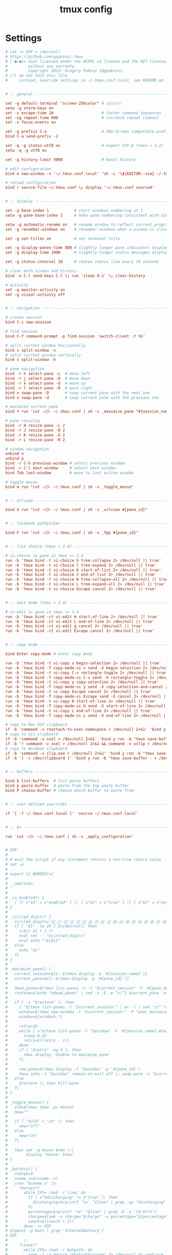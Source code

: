 #+TITLE: tmux config
#+PROPERTY: header-args  :results silent :tangle ../../dots/tmux/.tmux.conf :mkdirp yes
* Settings
#+BEGIN_SRC conf
# cat << EOF > /dev/null
# https://github.com/gpakosz/.tmux
# (‑●‑●)> dual licensed under the WTFPL v2 license and the MIT license,
#         without any warranty.
#         Copyright 2012— Gregory Pakosz (@gpakosz).
# /!\ do not edit this file
#     instead, override settings in ~/.tmux.conf.local, see README.md


# -- general -------------------------------------------------------------------

set -g default-terminal "screen-256color" # colors!
setw -g xterm-keys on
set -s escape-time 10                     # faster command sequences
set -sg repeat-time 600                   # increase repeat timeout
set -s focus-events on

set -g prefix2 C-a                        # GNU-Screen compatible prefix
bind C-a send-prefix -2

set -q -g status-utf8 on                  # expect UTF-8 (tmux < 2.2)
setw -q -g utf8 on

set -g history-limit 5000                 # boost history

# edit configuration
bind e new-window -n '~/.tmux.conf.local' "sh -c '\${EDITOR:-vim} ~/.tmux.conf.local && tmux source ~/.tmux.conf && tmux display \"~/.tmux.conf sourced\"'"

# reload configuration
bind r source-file ~/.tmux.conf \; display '~/.tmux.conf sourced'


# -- display -------------------------------------------------------------------

set -g base-index 1           # start windows numbering at 1
setw -g pane-base-index 1     # make pane numbering consistent with windows

setw -g automatic-rename on   # rename window to reflect current program
set -g renumber-windows on    # renumber windows when a window is closed

set -g set-titles on          # set terminal title

set -g display-panes-time 800 # slightly longer pane indicators display time
set -g display-time 1000      # slightly longer status messages display time

set -g status-interval 10     # redraw status line every 10 seconds

# clear both screen and history
bind -n C-l send-keys C-l \; run 'sleep 0.1' \; clear-history

# activity
set -g monitor-activity on
set -g visual-activity off


# -- navigation ----------------------------------------------------------------

# create session
bind C-c new-session

# find session
bind C-f command-prompt -p find-session 'switch-client -t %%'

# split current window horizontally
bind s split-window -v
# split current window vertically
bind v split-window -h

# pane navigation
bind -r h select-pane -L  # move left
bind -r j select-pane -D  # move down
bind -r k select-pane -U  # move up
bind -r l select-pane -R  # move right
bind > swap-pane -D       # swap current pane with the next one
bind < swap-pane -U       # swap current pane with the previous one

# maximize current pane
bind + run 'cut -c3- ~/.tmux.conf | sh -s _maximize_pane "#{session_name}" #D'

# pane resizing
bind -r H resize-pane -L 2
bind -r J resize-pane -D 2
bind -r K resize-pane -U 2
bind -r L resize-pane -R 2

# window navigation
unbind n
unbind p
bind -r C-h previous-window # select previous window
bind -r C-l next-window     # select next window
bind Tab last-window        # move to last active window

# toggle mouse
bind m run "cut -c3- ~/.tmux.conf | sh -s _toggle_mouse"


# -- urlview -------------------------------------------------------------------

bind U run "cut -c3- ~/.tmux.conf | sh -s _urlview #{pane_id}"


# -- facebook pathpicker -------------------------------------------------------

bind F run "cut -c3- ~/.tmux.conf | sh -s _fpp #{pane_id}"


# -- list choice (tmux < 2.4) --------------------------------------------------

# vi-choice is gone in tmux >= 2.4
run -b 'tmux bind -t vi-choice h tree-collapse 2> /dev/null || true'
run -b 'tmux bind -t vi-choice l tree-expand 2> /dev/null || true'
run -b 'tmux bind -t vi-choice K start-of-list 2> /dev/null || true'
run -b 'tmux bind -t vi-choice J end-of-list 2> /dev/null || true'
run -b 'tmux bind -t vi-choice H tree-collapse-all 2> /dev/null || true'
run -b 'tmux bind -t vi-choice L tree-expand-all 2> /dev/null || true'
run -b 'tmux bind -t vi-choice Escape cancel 2> /dev/null || true'


# -- edit mode (tmux < 2.4) ----------------------------------------------------

# vi-edit is gone in tmux >= 2.4
run -b 'tmux bind -ct vi-edit H start-of-line 2> /dev/null || true'
run -b 'tmux bind -ct vi-edit L end-of-line 2> /dev/null || true'
run -b 'tmux bind -ct vi-edit q cancel 2> /dev/null || true'
run -b 'tmux bind -ct vi-edit Escape cancel 2> /dev/null || true'


# -- copy mode -----------------------------------------------------------------

bind Enter copy-mode # enter copy mode

run -b 'tmux bind -t vi-copy v begin-selection 2> /dev/null || true'
run -b 'tmux bind -T copy-mode-vi v send -X begin-selection 2> /dev/null || true'
run -b 'tmux bind -t vi-copy C-v rectangle-toggle 2> /dev/null || true'
run -b 'tmux bind -T copy-mode-vi C-v send -X rectangle-toggle 2> /dev/null || true'
run -b 'tmux bind -t vi-copy y copy-selection 2> /dev/null || true'
run -b 'tmux bind -T copy-mode-vi y send -X copy-selection-and-cancel 2> /dev/null || true'
run -b 'tmux bind -t vi-copy Escape cancel 2> /dev/null || true'
run -b 'tmux bind -T copy-mode-vi Escape send -X cancel 2> /dev/null || true'
run -b 'tmux bind -t vi-copy H start-of-line 2> /dev/null || true'
run -b 'tmux bind -T copy-mode-vi H send -X start-of-line 2> /dev/null || true'
run -b 'tmux bind -t vi-copy L end-of-line 2> /dev/null || true'
run -b 'tmux bind -T copy-mode-vi L send -X end-of-line 2> /dev/null || true'

# copy to Mac OSX clipboard
if -b 'command -v reattach-to-user-namespace > /dev/null 2>&1' 'bind y run -b "tmux save-buffer - | reattach-to-user-namespace pbcopy"'
# copy to X11 clipboard
if -b 'command -v xsel > /dev/null 2>&1' 'bind y run -b "tmux save-buffer - | xsel -i -b"'
if -b '! command -v xsel > /dev/null 2>&1 && command -v xclip > /dev/null 2>&1' 'bind y run -b "tmux save-buffer - | xclip -i -selection clipboard >/dev/null 2>&1"'
# copy to Windows clipboard
if -b 'command -v clip.exe > /dev/null 2>&1' 'bind y run -b "tmux save-buffer - | clip.exe"'
if -b '[ -c /dev/clipboard ]' 'bind y run -b "tmux save-buffer - > /dev/clipboard"'


# -- buffers -------------------------------------------------------------------

bind b list-buffers  # list paste buffers
bind p paste-buffer  # paste from the top paste buffer
bind P choose-buffer # choose which buffer to paste from


# -- user defined overrides ----------------------------------------------------

if '[ -f ~/.tmux.conf.local ]' 'source ~/.tmux.conf.local'


# -- 8< ------------------------------------------------------------------------

run 'cut -c3- ~/.tmux.conf | sh -s _apply_configuration'


# EOF
#
# # exit the script if any statement returns a non-true return value
# set -e
#
# export LC_NUMERIC=C
#
# __newline='
# '
#
# _is_enabled() {
#   ( ([ x"$1" = x"enabled" ] || [ x"$1" = x"true" ] || [ x"$1" = x"yes" ] || [ x"$1" = x"1" ]) && return 0 ) || return 1
# }
#
# _circled_digit() {
#   circled_digits='⓪ ① ② ③ ④ ⑤ ⑥ ⑦ ⑧ ⑨ ⑩ ⑪ ⑫ ⑬ ⑭ ⑮ ⑯ ⑰ ⑱ ⑲ ⑳'
#   if [ "$1" -le 20 ] 2>/dev/null; then
#     i=$(( $1 + 1 ))
#     eval set -- "$circled_digits"
#     eval echo "\${$i}"
#   else
#     echo "$1"
#   fi
# }
#
# _maximize_pane() {
#   current_session=${1:-$(tmux display -p '#{session_name}')}
#   current_pane=${2:-$(tmux display -p '#{pane_id}')}
#
#   dead_panes=$(tmux list-panes -s -t "$current_session" -F '#{pane_dead} #{pane_id} #{pane_start_command}' | grep -o '^1 %.\+maximized.\+$' || true)
#   restore=$(echo "$dead_panes" | sed -n -E -e "s/^1 $current_pane .+maximized.+'(%[0-9]+)'$/tmux swap-pane -s \1 -t $current_pane \; kill-pane -t $current_pane/p" -e "s/^1 (%[0-9]+) .+maximized.+'$current_pane'$/tmux swap-pane -s \1 -t $current_pane \; kill-pane -t \1/p" )
#
#   if [ -z "$restore" ]; then
#     [ "$(tmux list-panes -t "$current_session:" | wc -l | sed 's/^ *//g')" -eq 1 ] && tmux display "Can't maximize with only one pane" && return
#     window=$(tmux new-window -t "$current_session:" -P "exec maximized... 2> /dev/null & tmux setw -t \"$current_session:\" remain-on-exit on; printf \"Pane has been maximized, press <prefix>+ to restore. %s\" '$current_pane'")
#     window=${window%.*}
#
#     retry=10
#     while [ x"$(tmux list-panes -t "$window" -F '#{session_name}:#{window_index} #{pane_dead}' 2>/dev/null)" != x"$window 1" ] && [ "$retry" -ne 0 ]; do
#       sleep 0.05
#       retry=$((retry - 1))
#     done
#     if [ "$retry" -eq 0 ]; then
#       tmux display 'Unable to maximize pane'
#     fi
#
#     new_pane=$(tmux display -t "$window" -p '#{pane_id}')
#     tmux setw -t "$window" remain-on-exit off \; swap-pane -s "$current_pane" -t "$new_pane"
#   else
#     $restore || tmux kill-pane
#   fi
# }
#
# _toggle_mouse() {
#   old=$(tmux show -gv mouse)
#   new=""
#
#   if [ "$old" = "on" ]; then
#     new="off"
#   else
#     new="on"
#   fi
#
#   tmux set -g mouse $new \;\
#        display "mouse: $new"
# }
#
# _battery() {
#   charge=0
#   uname_s=$(uname -s)
#   case "$uname_s" in
#     *Darwin*)
#       while IFS= read -r line; do
#         if [ x"$discharging" != x"true" ]; then
#           discharging=$(printf '%s' "$line" | grep -qi "discharging" && echo "true" || echo "false")
#         fi
#         percentage=$(printf '%s' "$line" | grep -E -o '[0-9]+%')
#         charge=$(awk -v charge="$charge" -v percentage="${percentage%%%}" 'BEGIN { print charge + percentage / 100 }')
#         count=$((count + 1))
#       done  << EOF
# $(pmset -g batt | grep 'InternalBattery')
# EOF
#       ;;
#     *Linux*)
#       while IFS= read -r batpath; do
#         grep -i -q device "$batpath/scope" 2> /dev/null && continue
#
#         if [ x"$discharging" != x"true" ]; then
#           discharging=$(grep -qi "discharging" "$batpath/status" && echo "true" || echo "false")
#         fi
#         bat_capacity="$batpath/capacity"
#         if [ -r "$bat_capacity" ]; then
#           charge=$(awk -v charge="$charge" -v capacity="$(cat "$bat_capacity")" 'BEGIN { print charge + capacity / 100 }')
#         else
#           bat_energy_full="$batpath/energy_full"
#           bat_energy_now="$batpath/energy_now"
#           if [ -r "$bat_energy_full" ] && [ -r "$bat_energy_now" ]; then
#             charge=$(awk -v charge="$charge" -v energy_now="$(cat "$bat_energy_now")" -v energy_full="$(cat "$bat_energy_full")" 'BEGIN { print charge + energy_now / energy_full }')
#           fi
#         fi
#         count=$((count + 1))
#       done  << EOF
# $(find /sys/class/power_supply -maxdepth 1 -iname '*bat*')
# EOF
#       ;;
#     *CYGWIN*|*MSYS*|*MINGW*)
#       while IFS= read -r line; do
#         [ -z "$line" ] && continue
#         if [ x"$discharging" != x"true" ]; then
#           discharging=$(printf '%s' "$line" | awk '{ s = ($1 == 1) ? "true" : "false"; print s }')
#         fi
#         charge=$(printf '%s' "$line" | awk -v charge="$charge" '{ print charge + $2 / 100 }')
#         count=$((count + 1))
#       done  << EOF
# $(wmic path Win32_Battery get BatteryStatus, EstimatedChargeRemaining | tr -d '\r' | tail -n +2)
# EOF
#       ;;
#     *OpenBSD*)
#       for batid in 0 1 2; do
#         sysctl -n "hw.sensors.acpibat$batid.raw0" 2>&1 | grep -q 'not found' && continue
#         if [ x"$discharging" != x"true" ]; then
#           discharging=$(sysctl -n "hw.sensors.acpibat$batid.raw0" | grep -q 1 && echo "true" || echo "false")
#         fi
#         if sysctl -n "hw.sensors.acpibat$batid" | grep -q amphour; then
#           charge=$(awk -v charge="$charge" -v remaining="$(sysctl -n hw.sensors.acpibat$batid.amphour3 | cut -d' ' -f1)" -v full="$(sysctl -n hw.sensors.acpibat$batid.amphour0 | cut -d' ' -f1)" 'BEGIN { print charge + remaining / full }')
#         else
#           charge=$(awk -v charge="$charge" -v remaining="$(sysctl -n hw.sensors.acpibat$batid.watthour3 | cut -d' ' -f1)" -v full="$(sysctl -n hw.sensors.acpibat$batid.watthour0 | cut -d' ' -f1)" 'BEGIN { print charge + remaining / full }')
#         fi
#         count=$((count + 1))
#       done
#       ;;
#   esac
#   charge=$(awk -v charge="$charge" -v count="$count" 'BEGIN { print charge / count }')
#   if [ "$charge" -eq 0 ]; then
#     tmux  set -ug '@battery_status'  \;\
#           set -ug '@battery_bar'     \;\
#           set -ug '@battery_hbar'    \;\
#           set -ug '@battery_vbar'    \;\
#           set -ug '@battery_percentage'
#     return
#   fi
#
#   variables=$(tmux  show -gqv '@battery_bar_symbol_full' \;\
#                     show -gqv '@battery_bar_symbol_empty' \;\
#                     show -gqv '@battery_bar_length' \;\
#                     show -gqv '@battery_bar_palette' \;\
#                     show -gqv '@battery_hbar_palette' \;\
#                     show -gqv '@battery_vbar_palette' \;\
#                     show -gqv '@battery_status_charging' \;\
#                     show -gqv '@battery_status_discharging')
#   # shellcheck disable=SC2086
#   { set -f; IFS="$__newline"; set -- $variables; unset IFS; set +f; }
#
#   battery_bar_symbol_full=$1
#   battery_bar_symbol_empty=$2
#   battery_bar_length=$3
#   battery_bar_palette=$4
#   battery_hbar_palette=$5
#   battery_vbar_palette=$6
#   battery_status_charging=$7
#   battery_status_discharging=$8
#
#   if [ x"$battery_bar_length" = x"auto" ]; then
#     columns=$(tmux -q display -p '#{client_width}' 2> /dev/null || echo 80)
#     if [ "$columns" -ge 80 ]; then
#       battery_bar_length=10
#     else
#       battery_bar_length=5
#     fi
#   fi
#
#   if [ x"$discharging" = x"true" ]; then
#     battery_status="$battery_status_discharging"
#   else
#     battery_status="$battery_status_charging"
#   fi
#
#   if echo "$battery_bar_palette" | grep -q -E '^heat|gradient(,[#a-z0-9]{7,9})?$'; then
#     # shellcheck disable=SC2086
#     { set -f; IFS=,; set -- $battery_bar_palette; unset IFS; set +f; }
#     palette_style=$1
#     battery_bg=${2:-none}
#     [ x"$palette_style" = x"gradient" ] && \
#       palette="196 202 208 214 220 226 190 154 118 82 46"
#     [ x"$palette_style" = x"heat" ] && \
#       palette="243 245 247 144 143 142 184 214 208 202 196"
#
#     palette=$(echo "$palette" | awk -v n="$battery_bar_length" '{ for (i = 0; i < n; ++i) printf $(1 + (i * NF / n))" " }')
#     eval set -- "$palette"
#
#     full=$(awk "BEGIN { printf \"%.0f\", ($charge) * $battery_bar_length }")
#     battery_bar="#[bg=$battery_bg]"
#     # shellcheck disable=SC2046
#     [ "$full" -gt 0 ] && \
#       battery_bar="$battery_bar$(printf "#[fg=colour%s]$battery_bar_symbol_full" $(echo "$palette" | cut -d' ' -f1-"$full"))"
#     # shellcheck disable=SC2046
#     empty=$((battery_bar_length - full))
#     # shellcheck disable=SC2046
#     [ "$empty" -gt 0 ] && \
#       battery_bar="$battery_bar$(printf "#[fg=colour%s]$battery_bar_symbol_empty" $(echo "$palette" | cut -d' ' -f$((full + 1))-$((full + empty))))"
#       eval battery_bar="$battery_bar#[fg=colour\${$((full == 0 ? 1 : full))}]"
#   elif echo "$battery_bar_palette" | grep -q -E '^(([#a-z0-9]{7,9}|none),?){3}$'; then
#     # shellcheck disable=SC2086
#     { set -f; IFS=,; set -- $battery_bar_palette; unset IFS; set +f; }
#     battery_full_fg=$1
#     battery_empty_fg=$2
#     battery_bg=$3
#
#     full=$(awk "BEGIN { printf \"%.0f\", ($charge) * $battery_bar_length }")
#     [ x"$battery_bg" != x"none" ] && \
#       battery_bar="#[bg=$battery_bg]"
#     #shellcheck disable=SC2046
#     [ "$full" -gt 0 ] && \
#       battery_bar="$battery_bar#[fg=$battery_full_fg]$(printf "%0.s$battery_bar_symbol_full" $(seq 1 "$full"))"
#     empty=$((battery_bar_length - full))
#     #shellcheck disable=SC2046
#     [ "$empty" -gt 0 ] && \
#       battery_bar="$battery_bar#[fg=$battery_empty_fg]$(printf "%0.s$battery_bar_symbol_empty" $(seq 1 "$empty"))" && \
#       battery_bar="$battery_bar#[fg=$battery_empty_fg]"
#   fi
#
#   if echo "$battery_hbar_palette" | grep -q -E '^heat|gradient(,[#a-z0-9]{7,9})?$'; then
#     # shellcheck disable=SC2086
#     { set -f; IFS=,; set -- $battery_hbar_palette; unset IFS; set +f; }
#     palette_style=$1
#     [ x"$palette_style" = x"gradient" ] && \
#       palette="196 202 208 214 220 226 190 154 118 82 46"
#     [ x"$palette_style" = x"heat" ] && \
#       palette="233 234 235 237 239 241 243 245 247 144 143 142 184 214 208 202 196"
#
#     palette=$(echo "$palette" | awk -v n="$battery_bar_length" '{ for (i = 0; i < n; ++i) printf $(1 + (i * NF / n))" " }')
#     eval set -- "$palette"
#
#     full=$(awk "BEGIN { printf \"%.0f\", ($charge) * $battery_bar_length }")
#     eval battery_hbar_fg="colour\${$((full == 0 ? 1 : full))}"
#   elif echo "$battery_hbar_palette" | grep -q -E '^([#a-z0-9]{7,9},?){3}$'; then
#     # shellcheck disable=SC2086
#     { set -f; IFS=,; set -- $battery_hbar_palette; unset IFS; set +f; }
#
#     # shellcheck disable=SC2046
#     eval $(awk "BEGIN { printf \"battery_hbar_fg=$%d\", (($charge) - 0.001) * $# + 1 }")
#   fi
#
#   eval set -- "▏ ▎ ▍ ▌ ▋ ▊ ▉ █"
#   # shellcheck disable=SC2046
#   eval $(awk "BEGIN { printf \"battery_hbar_symbol=$%d\", ($charge) * ($# - 1) + 1 }")
#   battery_hbar="#[fg=${battery_hbar_fg?}]${battery_hbar_symbol?}"
#
#   if echo "$battery_vbar_palette" | grep -q -E '^heat|gradient(,[#a-z0-9]{7,9})?$'; then
#     # shellcheck disable=SC2086
#     { set -f; IFS=,; set -- $battery_vbar_palette; unset IFS; set +f; }
#     palette_style=$1
#     [ x"$palette_style" = x"gradient" ] && \
#       palette="196 202 208 214 220 226 190 154 118 82 46"
#     [ x"$palette_style" = x"heat" ] && \
#       palette="233 234 235 237 239 241 243 245 247 144 143 142 184 214 208 202 196"
#
#     palette=$(echo "$palette" | awk -v n="$battery_bar_length" '{ for (i = 0; i < n; ++i) printf $(1 + (i * NF / n))" " }')
#     eval set -- "$palette"
#
#     full=$(awk "BEGIN { printf \"%.0f\", ($charge) * $battery_bar_length }")
#     eval battery_vbar_fg="colour\${$((full == 0 ? 1 : full))}"
#   elif echo "$battery_vbar_palette" | grep -q -E '^([#a-z0-9]{7,9},?){3}$'; then
#     # shellcheck disable=SC2086
#     { set -f; IFS=,; set -- $battery_vbar_palette; unset IFS; set +f; }
#
#     # shellcheck disable=SC2046
#     eval $(awk "BEGIN { printf \"battery_vbar_fg=$%d\", (($charge) - 0.001) * $# + 1 }")
#   fi
#
#   eval set -- "▁ ▂ ▃ ▄ ▅ ▆ ▇ █"
#   # shellcheck disable=SC2046
#   eval $(awk "BEGIN { printf \"battery_vbar_symbol=$%d\", ($charge) * ($# - 1) + 1 }")
#   battery_vbar="#[fg=${battery_vbar_fg?}]${battery_vbar_symbol?}"
#
#   battery_percentage="$(awk "BEGIN { printf \"%.0f%%\", ($charge) * 100 }")"
#
#   tmux  set -g '@battery_status' "$battery_status" \;\
#         set -g '@battery_bar' "$battery_bar" \;\
#         set -g '@battery_hbar' "$battery_hbar" \;\
#         set -g '@battery_vbar' "$battery_vbar" \;\
#         set -g '@battery_percentage' "$battery_percentage"
# }
#
# _username() {
#   tty=${1:-$(tmux display -p '#{pane_tty}')}
#   ssh_only=$2
#   # shellcheck disable=SC2039
#   if [ x"$OSTYPE" = x"cygwin" ]; then
#     pid=$(ps -a | awk -v tty="${tty##/dev/}" '$5 == tty && /ssh/ && !/vagrant ssh/ && !/autossh/ && !/-W/ { print $1 }')
#     [ -n "$pid" ] && ssh_parameters=$(tr '\0' ' ' < "/proc/$pid/cmdline" | sed 's/^ssh //')
#   else
#     ssh_parameters=$(ps -t "$tty" -o command= | awk '/ssh/ && !/vagrant ssh/ && !/autossh/ && !/-W/ { $1=""; print $0; exit }')
#   fi
#   if [ -n "$ssh_parameters" ]; then
#     # shellcheck disable=SC2086
#     username=$(ssh -G $ssh_parameters 2>/dev/null | awk 'NR > 2 { exit } ; /^user / { print $2 }')
#     # shellcheck disable=SC2086
#     [ -z "$username" ] && username=$(ssh -T -o ControlPath=none -o ProxyCommand="sh -c 'echo %%username%% %r >&2'" $ssh_parameters 2>&1 | awk '/^%username% / { print $2; exit }')
#   else
#     if ! _is_enabled "$ssh_only"; then
#       # shellcheck disable=SC2039
#       if [ x"$OSTYPE" = x"cygwin" ]; then
#         username=$(whoami)
#       else
#         username=$(ps -t "$tty" -o user= -o pid= -o ppid= -o command= | awk '
#           !/ssh/ { user[$2] = $1; ppid[$3] = 1 }
#           END {
#             for (i in user)
#               if (!(i in ppid))
#               {
#                 print user[i]
#                 exit
#               }
#           }
#         ')
#       fi
#     fi
#   fi
#
#   echo "$username"
# }
#
# _hostname() {
#   tty=${1:-$(tmux display -p '#{pane_tty}')}
#   ssh_only=$2
#   # shellcheck disable=SC2039
#   if [ x"$OSTYPE" = x"cygwin" ]; then
#     pid=$(ps -a | awk -v tty="${tty##/dev/}" '$5 == tty && /ssh/ && !/vagrant ssh/ && !/autossh/ && !/-W/ { print $1 }')
#     [ -n "$pid" ] && ssh_parameters=$(tr '\0' ' ' < "/proc/$pid/cmdline" | sed 's/^ssh //')
#   else
#     ssh_parameters=$(ps -t "$tty" -o command= | awk '/ssh/ && !/vagrant ssh/ && !/autossh/ && !/-W/ { $1=""; print $0; exit }')
#   fi
#   if [ -n "$ssh_parameters" ]; then
#     # shellcheck disable=SC2086
#     hostname=$(ssh -G $ssh_parameters 2>/dev/null | awk 'NR > 2 { exit } ; /^hostname / { print $2 }')
#     # shellcheck disable=SC2086
#     [ -z "$hostname" ] && hostname=$(ssh -T -o ControlPath=none -o ProxyCommand="sh -c 'echo %%hostname%% %h >&2'" $ssh_parameters 2>&1 | awk '/^%hostname% / { print $2; exit }')
#     #shellcheck disable=SC1004
#     hostname=$(echo "$hostname" | awk '\
#     { \
#       if ($1~/^[0-9.:]+$/) \
#         print $1; \
#       else \
#         split($1, a, ".") ; print a[1] \
#     }')
#   else
#     if ! _is_enabled "$ssh_only"; then
#       hostname=$(command hostname -s)
#     fi
#   fi
#
#   echo "$hostname"
# }
#
# _root() {
#   tty=${1:-$(tmux display -p '#{pane_tty}')}
#   username=$(_username "$tty" false)
#
#   if [ x"$username" = x"root" ]; then
#     tmux show -gqv '@root'
#   else
#     echo ""
#   fi
# }
#
# _uptime() {
#   case $(uname -s) in
#     *Darwin*)
#       boot=$(sysctl -q -n kern.boottime | awk -F'[ ,:]+' '{ print $4 }')
#       now=$(date +%s)
#       ;;
#     *Linux*|*CYGWIN*|*MSYS*|*MINGW*)
#       now=$(cut -d' ' -f1 < /proc/uptime)
#       ;;
#     *OpenBSD*)
#       boot=$(sysctl -n kern.boottime)
#       now=$(date +%s)
#   esac
#   # shellcheck disable=SC1004
#   awk -v boot="$boot" -v now="$now" '
#     BEGIN {
#       uptime = now - boot
#       d = int(uptime / 86400)
#       h = int(uptime / 3600) % 24
#       m = int(uptime / 60) % 60
#       s = int(uptime) % 60
#
#       system("tmux  set -g @uptime_d " d + 0 " \\; " \
#                    "set -g @uptime_h " h + 0 " \\; " \
#                    "set -g @uptime_m " m + 0 " \\; " \
#                    "set -g @uptime_s " s + 0)
#     }'
# }
#
# _loadavg() {
#   case $(uname -s) in
#     *Darwin*)
#       tmux set -g @loadavg "$(sysctl -q -n vm.loadavg | cut -d' ' -f2)"
#       ;;
#     *Linux*)
#       tmux set -g @loadavg "$(cut -d' ' -f1 < /proc/loadavg)"
#       ;;
#     *OpenBSD*)
#       tmux set -g @loadavg "$(sysctl -q -n vm.loadavg | cut -d' ' -f1)"
#       ;;
#   esac
# }
#
# _split_window() {
#   tty=${1:-$(tmux display -p '#{pane_tty}')}
#   shift
#   # shellcheck disable=SC2039
#   if [ x"$OSTYPE" = x"cygwin" ]; then
#     pid=$(ps -a | sort -d | awk -v tty="${tty##/dev/}" '$5 == tty && /ssh/ && !/-W/ { print $1; exit 0 }')
#     [ -n "$pid" ] && ssh=$(tr '\0' ' ' < "/proc/$pid/cmdline")
#   else
#     ssh=$(ps -t "$tty" -o command= | sort -d | awk '/ssh/ && !/-W/ { print $0; exit 0 }')
#   fi
#   if [ -n "$ssh" ]; then
#     # shellcheck disable=SC2046
#     tmux split-window "$@" $(echo "$ssh" | sed -e "s/;/\\\\;/g")
#   else
#     tmux split-window "$@"
#   fi
# }
#
# _apply_overrides() {
#   tmux_conf_theme_24b_colour=${tmux_conf_theme_24b_colour:-false}
#   if _is_enabled "$tmux_conf_theme_24b_colour"; then
#   case "$TERM" in
#     screen-*|tmux-*)
#       ;;
#     *)
#       tmux set-option -ga terminal-overrides ",*256col*:Tc"
#       ;;
#   esac
#   fi
# }
#
# _apply_bindings() {
#   line=$(tmux list-keys | grep new-window | head -1)
#   prefix=${line%new-window*}
#   column=${#prefix}
#
#   tmux_conf_new_window_retain_current_path=${tmux_conf_new_window_retain_current_path:-false}
#   while IFS= read -r line; do
#     [ -z "$line" ] && continue
#     left=$(printf '%s' "$line" | cut -c-"$column" | sed -E -e 's/[^ \ta-zA-Z0-9,._+@%/-]/\\&/g')
#     if _is_enabled "$tmux_conf_new_window_retain_current_path"; then
#       right=$(printf '%s' "$line" | cut -c"$column-" | awk -F'\"' 'BEGIN { OFS = FS } { for (i = 1; i <= NF; i+=2) { gsub(/#{.+}/, "\"&\"", $i) } print }' | sed -E -e 's/new-window$/new-window -c "#{pane_current_path}"/g')
#     else
#       right=$(printf '%s' "$line" | cut -c"$column"- | awk -F'\"' 'BEGIN { OFS = FS } { for (i = 1; i <= NF; i+=2) { gsub(/#{.+}/, "\"&\"", $i) } print }' | sed -E -e 's/-c[ \t]+"#\{pane_current_path\}"$//g')
#     fi
#     eval "tmux $left $right" 2>/dev/null || true
#   done  << EOF
# $(tmux list-keys 2>/dev/null | grep -e 'new-window\(\s\+-c\s\+"#{pane_current_path}\|$\)')
# EOF
#
#   tmux_conf_new_pane_retain_current_path=${tmux_conf_new_pane_retain_current_path:-true}
#   while IFS= read -r line; do
#     [ -z "$line" ] && continue
#     left=$(printf '%s' "$line" | cut -c-"$column" | sed -E -e 's/[^ \ta-zA-Z0-9,._+@%/-]/\\&/g')
#     if _is_enabled "$tmux_conf_new_pane_retain_current_path"; then
#       right=$(printf '%s' "$line" | cut -c"$column-" | awk -F'\"' 'BEGIN { OFS = FS } { for (i = 1; i <= NF; i+=2) { gsub(/#{.+}/, "\"&\"", $i) } print }' | sed -E -e 's/split-window([ \t]+-(h|v))?$/& -c "#{pane_current_path}"/g')
#     else
#       right=$(printf '%s' "$line" | cut -c"$column"- | awk -F'\"' 'BEGIN { OFS = FS } { for (i = 1; i <= NF; i+=2) { gsub(/#{.+}/, "\"&\"", $i) } print }' | sed -E -e 's/-c[ \t]+"#\{pane_current_path\}"$//g')
#     fi
#     eval "tmux $left $right" 2>/dev/null || true
#   done  << EOF
# $(tmux list-keys 2>/dev/null | grep -e 'split\(-\|_\)window')
# EOF
#
#   tmux_conf_new_pane_reconnect_ssh=${tmux_conf_new_pane_reconnect_ssh:-false}
#   while IFS= read -r line; do
#     [ -z "$line" ] && continue
#     left=$(printf '%s' "$line" | cut -c-"$column" | sed -E -e 's/[^ \ta-zA-Z0-9,._+@%/-]/\\&/g')
#     if _is_enabled "$tmux_conf_new_pane_reconnect_ssh"; then
#       right=$(printf '%s' "$line" | cut -c"$column"- | awk -F'\"' 'BEGIN { OFS = FS } { for (i = 1; i <= NF; i+=2) { gsub(/#{.+}/, "\"&\"", $i) } print }' | sed -E -e 's/"/\\"/g' -e 's/split-window([^;]+)/run-shell "cut -c3- ~\/\.tmux\.conf | sh -s _split_window #{pane_tty}\1"/g')
#     else
#       right=$(printf '%s' "$line" | cut -c"$column"- | awk -F'\"' 'BEGIN { OFS = FS } { for (i = 1; i <= NF; i+=2) { gsub(/#{.+}/, "\"&\"", $i) } print }' | sed -E -e 's/\\"/"/g' -e 's/run-shell "cut -c3- ~\/\.tmux\.conf \| sh -s _split_window #\{pane_tty\}([^;]+)"/split-window\1/g' -e 's/#\{.+\}/\"&\"/g')
#     fi
#     eval "tmux $left $right" 2>/dev/null || true
#   done  << EOF
# $(tmux list-keys 2>/dev/null | grep -e 'split\(-\|_\)window')
# EOF
#
#   tmux_conf_new_session_prompt=${tmux_conf_new_session_prompt:-false}
#   while IFS= read -r line; do
#     [ -z "$line" ] && continue
#     left=$(printf '%s' "$line" | cut -c-"$column" | sed -E -e 's/[^ \ta-zA-Z0-9,._+@%/-]/\\&/g')
#     if _is_enabled "$tmux_conf_new_session_prompt"; then
#       right=$(printf '%s' "$line" | cut -c"$column"- | awk -F'\"' 'BEGIN { OFS = FS } { for (i = 1; i <= NF; i+=2) { gsub(/#{.+}/, "\"&\"", $i) } print }' | sed -E -e 's/new-session$/command-prompt -p new-session \"new-session -s '"'"'%%'"'"'\"/g')
#     else
#       right=$(printf '%s' "$line" | cut -c"$column"- | awk -F'\"' 'BEGIN { OFS = FS } { for (i = 1; i <= NF; i+=2) { gsub(/#{.+}/, "\"&\"", $i) } print }'| sed -E -e 's/command-prompt -p new-session[^;]+/new-session/g')
#     fi
#     eval "tmux $left $right" 2>/dev/null || true
#   done  << EOF
# $(tmux list-keys 2>/dev/null | grep -e 'new-session')
# EOF
#
#   tmux_conf_copy_to_os_clipboard=${tmux_conf_copy_to_os_clipboard:-false}
#   command -v pbcopy > /dev/null 2>&1 && command='pbcopy'
#   command -v reattach-to-user-namespace > /dev/null 2>&1 && command='reattach-to-user-namespace pbcopy'
#   command -v xsel > /dev/null 2>&1 && command='xsel -i -b'
#   ! command -v xsel > /dev/null 2>&1 && command -v xclip > /dev/null 2>&1 && command='xclip -i -selection clipboard > \/dev\/null 2>\&1'
#   command -v clip.exe > /dev/null 2>&1 && command='clip\.exe'
#   [ -c /dev/clipboard ] && command='cat > \/dev\/clipboard'
#
#   if [ -n "$command" ]; then
#     # shellcheck disable=SC2086
#     for table in "" "-t emacs-copy" "-t vi-copy"; do
#       line=$(tmux list-keys $table 2>/dev/null | grep -e 'copy-selection\|copy-pipe' | head -1)
#       prefix=${line%copy-*}
#       column=${#prefix}
#       [ -z "$line" ] && continue
#
#       while IFS= read -r line; do
#         [ -z "$line" ] && continue
#         left=$(printf '%s' "$line" | cut -c-"$column" | sed -E -e 's/[^ \ta-zA-Z0-9,._+@%/-]/\\&/g')
#         if _is_enabled "$tmux_conf_copy_to_os_clipboard"; then
#           right=$(printf '%s' "$line" | cut -c"$column"- | awk -F'\"' 'BEGIN { OFS = FS } { for (i = 1; i <= NF; i+=2) { gsub(/#{.+}/, "\"&\"", $i) } print }' | sed -E -e "s/copy-selection(-and-cancel)?$/copy-pipe\1 \"$command\"/g")
#         else
#           right=$(printf '%s' "$line" | cut -c"$column"- | awk -F'\"' 'BEGIN { OFS = FS } { for (i = 1; i <= NF; i+=2) { gsub(/#{.+}/, "\"&\"", $i) } print }' | sed -E -e "s/copy-pipe(-and-cancel)? \"$command\"$/copy-selection\1/g")
#         fi
#         eval "tmux $left $right" 2>/dev/null || true
#       done  << EOF
# $(tmux list-keys $table 2>/dev/null | grep -e 'copy-selection\|copy-pipe')
# EOF
#     done
#  fi
# }
#
# _apply_theme() {
#
#   # -- panes -------------------------------------------------------------
#
#   tmux_conf_theme_window_fg=${tmux_conf_theme_window_fg:-default}
#   tmux_conf_theme_window_bg=${tmux_conf_theme_window_bg:-default}
#   tmux_conf_theme_highlight_focused_pane=${tmux_conf_theme_highlight_focused_pane:-false}
#   tmux_conf_theme_focused_pane_fg=${tmux_conf_theme_focused_pane_fg:-'default'} # default
#   tmux_conf_theme_focused_pane_bg=${tmux_conf_theme_focused_pane_bg:-'#0087d7'} # light blue
#
#   # tmux 1.9 doesn't really like set -q
#   if tmux show -g -w | grep -q window-style; then
#     tmux setw -g window-style "fg=$tmux_conf_theme_window_fg,bg=$tmux_conf_theme_window_bg"
#
#     if _is_enabled "$tmux_conf_theme_highlight_focused_pane"; then
#       tmux setw -g window-active-style "fg=$tmux_conf_theme_focused_pane_fg,bg=$tmux_conf_theme_focused_pane_bg"
#     else
#       tmux setw -g window-active-style default
#     fi
#   fi
#
#   tmux_conf_theme_pane_border_style=${tmux_conf_theme_pane_border_style:-thin}
#   tmux_conf_theme_pane_border=${tmux_conf_theme_pane_border:-'#444444'}               # light gray
#   tmux_conf_theme_pane_active_border=${tmux_conf_theme_pane_active_border:-'#00afff'} # light blue
#   tmux_conf_theme_pane_border_fg=${tmux_conf_theme_pane_border_fg:-$tmux_conf_theme_pane_border}
#   tmux_conf_theme_pane_active_border_fg=${tmux_conf_theme_pane_active_border_fg:-$tmux_conf_theme_pane_active_border}
#   case "$tmux_conf_theme_pane_border_style" in
#     fat)
#       tmux_conf_theme_pane_border_bg=${tmux_conf_theme_pane_border_bg:-$tmux_conf_theme_pane_border_fg}
#       tmux_conf_theme_pane_active_border_bg=${tmux_conf_theme_pane_active_border_bg:-$tmux_conf_theme_pane_active_border_fg}
#       ;;
#     thin|*)
#       tmux_conf_theme_pane_border_bg=${tmux_conf_theme_pane_border_bg:-'default'}
#       tmux_conf_theme_pane_active_border_bg=${tmux_conf_theme_pane_active_border_bg:-'default'}
#       ;;
#   esac
#   tmux setw -g pane-border-style "fg=$tmux_conf_theme_pane_border_fg,bg=$tmux_conf_theme_pane_border_bg" \; set -g pane-active-border-style "fg=$tmux_conf_theme_pane_active_border_fg,bg=$tmux_conf_theme_pane_active_border_bg"
#
#   tmux_conf_theme_pane_indicator=${tmux_conf_theme_pane_indicator:-'#00afff'}               # light blue
#   tmux_conf_theme_pane_active_indicator=${tmux_conf_theme_pane_active_indicator:-'#00afff'} # light blue
#
#   tmux set -g display-panes-colour "$tmux_conf_theme_pane_indicator" \; set -g display-panes-active-colour "$tmux_conf_theme_pane_active_indicator"
#
#   # -- status line -------------------------------------------------------
#
#   tmux_conf_theme_left_separator_main=${tmux_conf_theme_left_separator_main-''}
#   tmux_conf_theme_left_separator_sub=${tmux_conf_theme_left_separator_sub-'|'}
#   tmux_conf_theme_right_separator_main=${tmux_conf_theme_right_separator_main-''}
#   tmux_conf_theme_right_separator_sub=${tmux_conf_theme_right_separator_sub-'|'}
#
#   tmux_conf_theme_message_fg=${tmux_conf_theme_message_fg:-'#000000'}   # black
#   tmux_conf_theme_message_bg=${tmux_conf_theme_message_bg:-'#ffff00'}   # yellow
#   tmux_conf_theme_message_attr=${tmux_conf_theme_message_attr:-'bold'}
#   tmux set -g message-style "fg=$tmux_conf_theme_message_fg,bg=$tmux_conf_theme_message_bg,$tmux_conf_theme_message_attr"
#
#   tmux_conf_theme_message_command_fg=${tmux_conf_theme_message_command_fg:-'#ffff00'} # yellow
#   tmux_conf_theme_message_command_bg=${tmux_conf_theme_message_command_bg:-'#000000'} # black
#   tmux_conf_theme_message_command_attr=${tmux_conf_theme_message_command_attr:-'bold'}
#   tmux set -g message-command-style "fg=$tmux_conf_theme_message_command_fg,bg=$tmux_conf_theme_message_command_bg,$tmux_conf_theme_message_command_attr"
#
#   tmux_conf_theme_mode_fg=${tmux_conf_theme_mode_fg:-'#000000'} # black
#   tmux_conf_theme_mode_bg=${tmux_conf_theme_mode_bg:-'#ffff00'} # yellow
#   tmux_conf_theme_mode_attr=${tmux_conf_theme_mode_attr:-'bold'}
#   tmux setw -g mode-style "fg=$tmux_conf_theme_mode_fg,bg=$tmux_conf_theme_mode_bg,$tmux_conf_theme_mode_attr"
#
#   tmux_conf_theme_status_fg=${tmux_conf_theme_status_fg:-'#8a8a8a'} # white
#   tmux_conf_theme_status_bg=${tmux_conf_theme_status_bg:-'#080808'} # dark gray
#   tmux_conf_theme_status_attr=${tmux_conf_theme_status_attr:-'none'}
#   tmux  set -g status-style "fg=$tmux_conf_theme_status_fg,bg=$tmux_conf_theme_status_bg,$tmux_conf_theme_status_attr"        \;\
#         set -g status-left-style "fg=$tmux_conf_theme_status_fg,bg=$tmux_conf_theme_status_bg,$tmux_conf_theme_status_attr"   \;\
#         set -g status-right-style "fg=$tmux_conf_theme_status_fg,bg=$tmux_conf_theme_status_bg,$tmux_conf_theme_status_attr"
#
#   tmux_conf_theme_terminal_title=${tmux_conf_theme_terminal_title:-'#h ❐ #S ● #I #W'}
#
#   tmux_conf_theme_terminal_title=$(echo "$tmux_conf_theme_terminal_title" | sed \
#     -e 's%#{circled_window_index}%#(cut -c3- ~/.tmux.conf | sh -s _circled_digit #I)%g' \
#     -e 's%#{circled_session_name}%#(cut -c3- ~/.tmux.conf | sh -s _circled_digit #S)%g' \
#     -e 's%#{username}%#(cut -c3- ~/.tmux.conf | sh -s _username #{pane_tty} false #D)%g' \
#     -e 's%#{hostname}%#(cut -c3- ~/.tmux.conf | sh -s _hostname #{pane_tty} false #D)%g' \
#     -e 's%#{username_ssh}%#(cut -c3- ~/.tmux.conf | sh -s _username #{pane_tty} true #D)%g' \
#     -e 's%#{hostname_ssh}%#(cut -c3- ~/.tmux.conf | sh -s _hostname #{pane_tty} true #D)%g')
#   tmux set -g set-titles-string "$tmux_conf_theme_terminal_title"
#
#   tmux_conf_theme_window_status_fg=${tmux_conf_theme_window_status_fg:-'#8a8a8a'} # white
#   tmux_conf_theme_window_status_bg=${tmux_conf_theme_window_status_bg:-'#080808'} # dark gray
#   tmux_conf_theme_window_status_attr=${tmux_conf_theme_window_status_attr:-'none'}
#   tmux_conf_theme_window_status_format=${tmux_conf_theme_window_status_format:-'#I #W'}
#
#   tmux_conf_theme_window_status_current_fg=${tmux_conf_theme_window_status_current_fg:-'#000000'} # black
#   tmux_conf_theme_window_status_current_bg=${tmux_conf_theme_window_status_current_bg:-'#00afff'} # light blue
#   tmux_conf_theme_window_status_current_attr=${tmux_conf_theme_window_status_current_attr:-'bold'}
#   tmux_conf_theme_window_status_current_format=${tmux_conf_theme_window_status_current_format:-'#I #W'}
#   if [ x"$(tmux show -g -v status-justify)" = x"right" ]; then
#     tmux_conf_theme_window_status_current_format="#[fg=$tmux_conf_theme_window_status_current_bg,bg=$tmux_conf_theme_window_status_bg]$tmux_conf_theme_right_separator_main#[fg=default,bg=default,default] $tmux_conf_theme_window_status_current_format #[fg=$tmux_conf_theme_window_status_bg,bg=$tmux_conf_theme_window_status_current_bg,none]$tmux_conf_theme_right_separator_main"
#   else
#     tmux_conf_theme_window_status_current_format="#[fg=$tmux_conf_theme_window_status_bg,bg=$tmux_conf_theme_window_status_current_bg]$tmux_conf_theme_left_separator_main#[fg=default,bg=default,default] $tmux_conf_theme_window_status_current_format #[fg=$tmux_conf_theme_window_status_current_bg,bg=$tmux_conf_theme_status_bg,none]$tmux_conf_theme_left_separator_main"
#   fi
#
#   tmux_conf_theme_window_status_format=$(echo "$tmux_conf_theme_window_status_format" | sed \
#     -e 's%#{circled_window_index}%#(cut -c3- ~/.tmux.conf | sh -s _circled_digit #I)%g' \
#     -e 's%#{circled_session_name}%#(cut -c3- ~/.tmux.conf | sh -s _circled_digit #S)%g' \
#     -e 's%#{username}%#(cut -c3- ~/.tmux.conf | sh -s _username #{pane_tty} false #D)%g' \
#     -e 's%#{hostname}%#(cut -c3- ~/.tmux.conf | sh -s _hostname #{pane_tty} false #D)%g' \
#     -e 's%#{username_ssh}%#(cut -c3- ~/.tmux.conf | sh -s _username #{pane_tty} true #D)%g' \
#     -e 's%#{hostname_ssh}%#(cut -c3- ~/.tmux.conf | sh -s _hostname #{pane_tty} true #D)%g')
#   tmux_conf_theme_window_status_current_format=$(echo "$tmux_conf_theme_window_status_current_format" | sed \
#     -e 's%#{circled_window_index}%#(cut -c3- ~/.tmux.conf | sh -s _circled_digit #I)%g' \
#     -e 's%#{circled_session_name}%#(cut -c3- ~/.tmux.conf | sh -s _circled_digit #S)%g' \
#     -e 's%#{username}%#(cut -c3- ~/.tmux.conf | sh -s _username #{pane_tty} false #D)%g' \
#     -e 's%#{hostname}%#(cut -c3- ~/.tmux.conf | sh -s _hostname #{pane_tty} false #D)%g' \
#     -e 's%#{username_ssh}%#(cut -c3- ~/.tmux.conf | sh -s _username #{pane_tty} true #D)%g' \
#     -e 's%#{hostname_ssh}%#(cut -c3- ~/.tmux.conf | sh -s _hostname #{pane_tty} true #D)%g')
#
#   tmux  setw -g window-status-style "fg=$tmux_conf_theme_window_status_fg,bg=$tmux_conf_theme_window_status_bg,$tmux_conf_theme_window_status_attr" \;\
#         setw -g window-status-format "$tmux_conf_theme_window_status_format" \;\
#         setw -g window-status-current-style "fg=$tmux_conf_theme_window_status_current_fg,bg=$tmux_conf_theme_window_status_current_bg,$tmux_conf_theme_window_status_current_attr" \;\
#         setw -g window-status-current-format "$tmux_conf_theme_window_status_current_format"
#
#   tmux_conf_theme_window_status_activity_fg=${tmux_conf_theme_window_status_activity_fg:-'default'}
#   tmux_conf_theme_window_status_activity_bg=${tmux_conf_theme_window_status_activity_bg:-'default'}
#   tmux_conf_theme_window_status_activity_attr=${tmux_conf_theme_window_status_activity_attr:-'underscore'}
#   tmux setw -g window-status-activity-style "fg=$tmux_conf_theme_window_status_activity_fg,bg=$tmux_conf_theme_window_status_activity_bg,$tmux_conf_theme_window_status_activity_attr"
#
#   tmux_conf_theme_window_status_bell_fg=${tmux_conf_theme_window_status_bell_fg:-'#ffff00'} # yellow
#   tmux_conf_theme_window_status_bell_bg=${tmux_conf_theme_window_status_bell_bg:-'default'}
#   tmux_conf_theme_window_status_bell_attr=${tmux_conf_theme_window_status_bell_attr:-'blink,bold'}
#   tmux setw -g window-status-bell-style "fg=$tmux_conf_theme_window_status_bell_fg,bg=$tmux_conf_theme_window_status_bell_bg,$tmux_conf_theme_window_status_bell_attr"
#
#   tmux_conf_theme_window_status_last_fg=${tmux_conf_theme_window_status_last_fg:-'#00afff'} # light blue
#   tmux_conf_theme_window_status_last_bg=${tmux_conf_theme_window_status_last_bg:-'default'}
#   tmux_conf_theme_window_status_last_attr=${tmux_conf_theme_window_status_last_attr:-'none'}
#   tmux setw -g window-status-last-style "fg=$tmux_conf_theme_window_status_last_fg,bg=$tmux_conf_theme_window_status_last_bg,$tmux_conf_theme_window_status_last_attr"
#
#   # -- indicators
#
#   tmux_conf_theme_pairing=${tmux_conf_theme_pairing:-'👓'}            # U+1F453
#   tmux_conf_theme_pairing_fg=${tmux_conf_theme_pairing_fg:-'#e4e4e4'} # white
#   tmux_conf_theme_pairing_bg=${tmux_conf_theme_pairing_bg:-'none'}
#   tmux_conf_theme_pairing_attr=${tmux_conf_theme_pairing_attr:-'none'}
#
#   tmux_conf_theme_prefix=${tmux_conf_theme_prefix:-'⌨'}             # U+2328
#   tmux_conf_theme_prefix_fg=${tmux_conf_theme_prefix_fg:-'#e4e4e4'} # white
#   tmux_conf_theme_prefix_bg=${tmux_conf_theme_prefix_bg:-'none'}
#   tmux_conf_theme_prefix_attr=${tmux_conf_theme_prefix_attr:-'none'}
#
#   tmux_conf_theme_root=${tmux_conf_theme_root:-'!'}
#   tmux_conf_theme_root_fg=${tmux_conf_theme_root_fg:-'none'}
#   tmux_conf_theme_root_bg=${tmux_conf_theme_root_bg:-'none'}
#   tmux_conf_theme_root_attr=${tmux_conf_theme_root_attr:-'bold,blink'}
#
#   tmux_conf_theme_synchronized=${tmux_conf_theme_synchronized:-'🔒'}  # U+1F512
#   tmux_conf_theme_synchronized_fg=${tmux_conf_theme_synchronized_fg:-'none'}
#   tmux_conf_theme_synchronized_bg=${tmux_conf_theme_synchronized_bg:-'none'}
#   tmux_conf_theme_synchronized_attr=${tmux_conf_theme_synchronized_attr:-'none'}
#
#   # -- status left style
#
#   tmux_conf_theme_status_left=${tmux_conf_theme_status_left-' ❐ #S '}
#   tmux_conf_theme_status_left_fg=${tmux_conf_theme_status_left_fg:-'#000000,#e4e4e4,#e4e4e4'}  # black, white , white
#   tmux_conf_theme_status_left_bg=${tmux_conf_theme_status_left_bg:-'#ffff00,#ff00af,#00afff'}  # yellow, pink, white blue
#   tmux_conf_theme_status_left_attr=${tmux_conf_theme_status_left_attr:-'bold,none,none'}
#
#   tmux_conf_theme_status_left=$(echo "$tmux_conf_theme_status_left" | sed \
#     -e "s/#{pairing}/#[fg=$tmux_conf_theme_pairing_fg]#[bg=$tmux_conf_theme_pairing_bg]#[$tmux_conf_theme_pairing_attr]#{?session_many_attached,$tmux_conf_theme_pairing,}/g")
#
#   tmux_conf_theme_status_left=$(echo "$tmux_conf_theme_status_left" | sed \
#     -e "s/#{prefix}/#[fg=$tmux_conf_theme_prefix_fg]#[bg=$tmux_conf_theme_prefix_bg]#[$tmux_conf_theme_prefix_attr]#{?client_prefix,$tmux_conf_theme_prefix,}/g")
#
#   tmux_conf_theme_status_left=$(echo "$tmux_conf_theme_status_left" | sed \
#     -e "s%#{root}%#[fg=$tmux_conf_theme_root_fg]#[bg=$tmux_conf_theme_root_bg]#[$tmux_conf_theme_root_attr]#(cut -c3- ~/.tmux.conf | sh -s _root #{pane_tty} #D)#[inherit]%g")
#
#   tmux_conf_theme_status_left=$(echo "$tmux_conf_theme_status_left" | sed \
#     -e "s%#{synchronized}%#[fg=$tmux_conf_theme_synchronized_fg]#[bg=$tmux_conf_theme_synchronized_bg]#[$tmux_conf_theme_synchronized_attr]#{?pane_synchronized,$tmux_conf_theme_synchronized,}%g")
#
#   if [ -n "$tmux_conf_theme_status_left" ]; then
#     status_left=$(awk \
#                       -v fg_="$tmux_conf_theme_status_left_fg" \
#                       -v bg_="$tmux_conf_theme_status_left_bg" \
#                       -v attr_="$tmux_conf_theme_status_left_attr" \
#                       -v mainsep="$tmux_conf_theme_left_separator_main" \
#                       -v subsep="$tmux_conf_theme_left_separator_sub" '
#       function subsplit(s,   l, i, a, r)
#       {
#         l = split(s, a, ",")
#         for (i = 1; i <= l; ++i)
#         {
#           o = split(a[i], _, "(") - 1
#           c = split(a[i], _, ")") - 1
#           open += o - c
#           o_ = split(a[i], _, "{") - 1
#           c_ = split(a[i], _, "}") - 1
#           open_ += o_ - c_
#           o__ = split(a[i], _, "[") - 1
#           c__ = split(a[i], _, "]") - 1
#           open__ += o__ - c__
#
#           if (i == l)
#             r = sprintf("%s%s", r, a[i])
#           else if (open || open_ || open__)
#             r = sprintf("%s%s,", r, a[i])
#           else
#             r = sprintf("%s%s#[fg=%s,bg=%s,%s]%s", r, a[i], fg[j], bg[j], attr[j], subsep)
#         }
#
#         gsub(/#\[inherit\]/, sprintf("#[default]#[fg=%s,bg=%s,%s]", fg[j], bg[j], attr[j]), r)
#         return r
#       }
#       BEGIN {
#         FS = "|"
#         l1 = split(fg_, fg, ",")
#         l2 = split(bg_, bg, ",")
#         l3 = split(attr_, attr, ",")
#         l = l1 < l2 ? (l1 < l3 ? l1 : l3) : (l2 < l3 ? l2 : l3)
#       }
#       {
#         for (i = j = 1; i <= NF; ++i)
#         {
#           if (open || open_ || open__)
#             printf "|%s", subsplit($i)
#           else
#           {
#             if (i > 1)
#               printf "#[fg=%s,bg=%s,none]%s#[fg=%s,bg=%s,%s]%s", bg[j_], bg[j], mainsep, fg[j], bg[j], attr[j], subsplit($i)
#             else
#               printf "#[fg=%s,bg=%s,%s]%s", fg[j], bg[j], attr[j], subsplit($i)
#           }
#
#           if (!open && !open_ && !open__)
#           {
#             j_ = j
#             j = j % l + 1
#           }
#         }
#         printf "#[fg=%s,bg=%s,none]%s", bg[j_], "default", mainsep
#       }' << EOF
# $tmux_conf_theme_status_left
# EOF
#     )
#   fi
#
#   status_left="$status_left "
#
#   # -- status right style
#
#   tmux_conf_theme_status_right=${tmux_conf_theme_status_right-'#{pairing}#{prefix} #{battery_status} #{battery_bar} #{battery_percentage} , %R , %d %b | #{username} | #{hostname} '}
#   tmux_conf_theme_status_right_fg=${tmux_conf_theme_status_right_fg:-'#8a8a8a,#e4e4e4,#000000'} # light gray, white, black
#   tmux_conf_theme_status_right_bg=${tmux_conf_theme_status_right_bg:-'#080808,#d70000,#e4e4e4'} # dark gray, red, white
#   tmux_conf_theme_status_right_attr=${tmux_conf_theme_status_right_attr:-'none,none,bold'}
#
#   tmux_conf_theme_status_right=$(echo "$tmux_conf_theme_status_right" | sed \
#     -e "s/#{pairing}/#[fg=$tmux_conf_theme_pairing_fg]#[bg=$tmux_conf_theme_pairing_bg]#[$tmux_conf_theme_pairing_attr]#{?session_many_attached,$tmux_conf_theme_pairing,}/g")
#
#   tmux_conf_theme_status_right=$(echo "$tmux_conf_theme_status_right" | sed \
#     -e "s/#{prefix}/#[fg=$tmux_conf_theme_prefix_fg]#[bg=$tmux_conf_theme_prefix_bg]#[$tmux_conf_theme_prefix_attr]#{?client_prefix,$tmux_conf_theme_prefix,}/g")
#
#   tmux_conf_theme_status_right=$(echo "$tmux_conf_theme_status_right" | sed \
#     -e "s%#{root}%#[fg=$tmux_conf_theme_root_fg]#[bg=$tmux_conf_theme_root_bg]#[$tmux_conf_theme_root_attr]#(cut -c3- ~/.tmux.conf | sh -s _root #{pane_tty} #D)#[inherit]%g")
#
#   tmux_conf_theme_status_right=$(echo "$tmux_conf_theme_status_right" | sed \
#     -e "s%#{synchronized}%#[fg=$tmux_conf_theme_synchronized_fg]#[bg=$tmux_conf_theme_synchronized_bg]#[$tmux_conf_theme_synchronized_attr]#{?pane_synchronized,$tmux_conf_theme_synchronized,}%g")
#
#   if [ -n "$tmux_conf_theme_status_right" ]; then
#     status_right=$(awk \
#                       -v fg_="$tmux_conf_theme_status_right_fg" \
#                       -v bg_="$tmux_conf_theme_status_right_bg" \
#                       -v attr_="$tmux_conf_theme_status_right_attr" \
#                       -v mainsep="$tmux_conf_theme_right_separator_main" \
#                       -v subsep="$tmux_conf_theme_right_separator_sub" '
#       function subsplit(s,   l, i, a, r)
#       {
#         l = split(s, a, ",")
#         for (i = 1; i <= l; ++i)
#         {
#           o = split(a[i], _, "(") - 1
#           c = split(a[i], _, ")") - 1
#           open += o - c
#           o_ = split(a[i], _, "{") - 1
#           c_ = split(a[i], _, "}") - 1
#           open_ += o_ - c_
#           o__ = split(a[i], _, "[") - 1
#           c__ = split(a[i], _, "]") - 1
#           open__ += o__ - c__
#
#           if (i == l)
#             r = sprintf("%s%s", r, a[i])
#           else if (open || open_ || open__)
#             r = sprintf("%s%s,", r, a[i])
#           else
#             r = sprintf("%s%s#[fg=%s,bg=%s,%s]%s", r, a[i], fg[j], bg[j], attr[j], subsep)
#         }
#
#         gsub(/#\[inherit\]/, sprintf("#[default]#[fg=%s,bg=%s,%s]", fg[j], bg[j], attr[j]), r)
#         return r
#       }
#       BEGIN {
#         FS = "|"
#         l1 = split(fg_, fg, ",")
#         l2 = split(bg_, bg, ",")
#         l3 = split(attr_, attr, ",")
#         l = l1 < l2 ? (l1 < l3 ? l1 : l3) : (l2 < l3 ? l2 : l3)
#       }
#       {
#         for (i = j = 1; i <= NF; ++i)
#         {
#           if (open_ || open || open__)
#             printf "|%s", subsplit($i)
#           else
#             printf "#[fg=%s,bg=%s,none]%s#[fg=%s,bg=%s,%s]%s", bg[j], (i == 1) ? "default" : bg[j_], mainsep, fg[j], bg[j], attr[j], subsplit($i)
#
#           if (!open && !open_ && !open__)
#           {
#             j_ = j
#             j = j % l + 1
#           }
#         }
#       }' << EOF
# $tmux_conf_theme_status_right
# EOF
#     )
#   fi
#
#   # -- variables
#
#   tmux set -g '@root' "$tmux_conf_theme_root"
#
#   tmux_conf_battery_bar_symbol_full=${tmux_conf_battery_bar_symbol_full:-'◼'}
#   tmux_conf_battery_bar_symbol_empty=${tmux_conf_battery_bar_symbol_empty:-'◻'}
#   tmux_conf_battery_bar_length=${tmux_conf_battery_bar_length:-'auto'}
#   tmux_conf_battery_bar_palette=${tmux_conf_battery_bar_palette:-'gradient'}
#   tmux_conf_battery_hbar_palette=${tmux_conf_battery_hbar_palette:-'gradient'} # red, orange, green
#   tmux_conf_battery_vbar_palette=${tmux_conf_battery_vbar_palette:-'gradient'} # red, orange, green
#   tmux_conf_battery_status_charging=${tmux_conf_battery_status_charging:-'↑'}       # U+2191
#   tmux_conf_battery_status_discharging=${tmux_conf_battery_status_discharging:-'↓'} # U+2193
#
#   case "$status_left $status_right" in
#     *'#{battery_status}'*|*'#{battery_bar}'*|*'#{battery_hbar}'*|*'#{battery_vbar}'*|*'#{battery_percentage}'*)
#       status_left=$(echo "$status_left" | sed -E \
#         -e 's/#\{(\?)?battery_bar/#\{\1@battery_bar/g' \
#         -e 's/#\{(\?)?battery_hbar/#\{\1@battery_hbar/g' \
#         -e 's/#\{(\?)?battery_vbar/#\{\1@battery_vbar/g' \
#         -e 's/#\{(\?)?battery_status/#\{\1@battery_status/g' \
#         -e 's/#\{(\?)?battery_percentage/#\{\1@battery_percentage/g')
#       status_right=$(echo "$status_right" | sed -E \
#         -e 's/#\{(\?)?battery_bar/#\{\1@battery_bar/g' \
#         -e 's/#\{(\?)?battery_hbar/#\{\1@battery_hbar/g' \
#         -e 's/#\{(\?)?battery_vbar/#\{\1@battery_vbar/g' \
#         -e 's/#\{(\?)?battery_status/#\{\1@battery_status/g' \
#         -e 's/#\{(\?)?battery_percentage/#\{\1@battery_percentage/g')
#
#       tmux  set -g '@battery_bar_symbol_full' "$tmux_conf_battery_bar_symbol_full" \;\
#             set -g '@battery_bar_symbol_empty' "$tmux_conf_battery_bar_symbol_empty" \;\
#             set -g '@battery_bar_length' "$tmux_conf_battery_bar_length" \;\
#             set -g '@battery_bar_palette' "$tmux_conf_battery_bar_palette" \;\
#             set -g '@battery_hbar_palette' "$tmux_conf_battery_hbar_palette" \;\
#             set -g '@battery_vbar_palette' "$tmux_conf_battery_vbar_palette" \;\
#             set -g '@battery_status_charging' "$tmux_conf_battery_status_charging" \;\
#             set -g '@battery_status_discharging' "$tmux_conf_battery_status_discharging"
#       status_right="#(cut -c3- ~/.tmux.conf | sh -s _battery)$status_right"
#       ;;
#   esac
#
#   case "$status_left $status_right" in
#     *'#{username}'*|*'#{hostname}'*|*'#{username_ssh}'*|*'#{hostname_ssh}'*)
#       status_left=$(echo "$status_left" | sed \
#         -e 's%#{username}%#(cut -c3- ~/.tmux.conf | sh -s _username #{pane_tty} false #D)%g' \
#         -e 's%#{hostname}%#(cut -c3- ~/.tmux.conf | sh -s _hostname #{pane_tty} false #D)%g' \
#         -e 's%#{username_ssh}%#(cut -c3- ~/.tmux.conf | sh -s _username #{pane_tty} true #D)%g' \
#         -e 's%#{hostname_ssh}%#(cut -c3- ~/.tmux.conf | sh -s _hostname #{pane_tty} true #D)%g')
#       status_right=$(echo "$status_right" | sed \
#         -e 's%#{username}%#(cut -c3- ~/.tmux.conf | sh -s _username #{pane_tty} false #D)%g' \
#         -e 's%#{hostname}%#(cut -c3- ~/.tmux.conf | sh -s _hostname #{pane_tty} false #D)%g' \
#         -e 's%#{username_ssh}%#(cut -c3- ~/.tmux.conf | sh -s _username #{pane_tty} true #D)%g' \
#         -e 's%#{hostname_ssh}%#(cut -c3- ~/.tmux.conf | sh -s _hostname #{pane_tty} true #D)%g')
#       ;;
#   esac
#
#   case "$status_left $status_right" in
#     *'#{uptime_d}'*|*'#{uptime_h}'*|*'#{uptime_m}'*)
#       status_left=$(echo "$status_left" | sed -E \
#         -e 's/#\{(\?)?uptime_d/#\{\1@uptime_d/g' \
#         -e 's/#\{(\?)?uptime_h/#\{\1@uptime_h/g' \
#         -e 's/#\{(\?)?uptime_m/#\{\1@uptime_m/g' \
#         -e 's/#\{(\?)?uptime_s/#\{\1@uptime_s/g')
#       status_right=$(echo "$status_right" | sed -E \
#         -e 's/#\{(\?)?uptime_d/#\{\1@uptime_d/g' \
#         -e 's/#\{(\?)?uptime_h/#\{\1@uptime_h/g' \
#         -e 's/#\{(\?)?uptime_m/#\{\1@uptime_m/g' \
#         -e 's/#\{(\?)?uptime_s/#\{\1@uptime_s/g')
#       status_right="#(cut -c3- ~/.tmux.conf | sh -s _uptime)$status_right"
#       ;;
#   esac
#
#   case "$status_left $status_right" in
#     *'#{loadavg}'*)
#       status_left=$(echo "$status_left" | sed -E \
#         -e 's/#\{(\?)?loadavg/#\{\1@loadavg/g')
#       status_right=$(echo "$status_right" | sed -E \
#         -e 's/#\{(\?)?loadavg/#\{\1@loadavg/g')
#       status_right="#(cut -c3- ~/.tmux.conf | sh -s _loadavg)$status_right"
#       ;;
#   esac
#
#   status_left=$(echo "$status_left" | sed 's%#{circled_session_name}%#(cut -c3- ~/.tmux.conf | sh -s _circled_digit #S)%g')
#   status_right=$(echo "$status_right" | sed 's%#{circled_session_name}%#(cut -c3- ~/.tmux.conf | sh -s _circled_digit #S)%g')
#
#   tmux  set -g status-left-length 1000 \; set -g status-left "$status_left" \;\
#         set -g status-right-length 1000 \; set -g status-right "$status_right"
#
#   # -- clock -------------------------------------------------------------
#
#   tmux_conf_theme_clock_colour=${tmux_conf_theme_clock_colour:-'#00afff'} # light blue
#   tmux_conf_theme_clock_style=${tmux_conf_theme_clock_style:-'24'}
#   tmux  setw -g clock-mode-colour "$tmux_conf_theme_clock_colour" \;\
#         setw -g clock-mode-style "$tmux_conf_theme_clock_style"
# }
#
# _apply_configuration() {
#
#   # see https://github.com/ChrisJohnsen/tmux-MacOSX-pasteboard
#   if command -v reattach-to-user-namespace > /dev/null 2>&1; then
#     default_shell="$(tmux show -gv default-shell)"
#     case "$default_shell" in
#       *fish)
#         tmux set -g default-command "reattach-to-user-namespace -l $default_shell"
#         ;;
#       *sh)
#         tmux set -g default-command "exec $default_shell... 2> /dev/null & reattach-to-user-namespace -l $default_shell"
#         ;;
#     esac
#   fi
#
#   _apply_overrides
#   _apply_bindings
#   _apply_theme
#   for name in $(printenv | grep -Eo '^tmux_conf_[^=]+'); do tmux setenv -gu "$name"; done;
# }
#
# _urlview() {
#   tmux capture-pane -J -S - -E - -b "urlview-$1" -t "$1"
#   tmux split-window "tmux show-buffer -b urlview-$1 | urlview || true; tmux delete-buffer -b urlview-$1"
# }
#
# _fpp() {
#   tmux capture-pane -J -S - -E - -b "fpp-$1" -t "$1"
#   tmux split-window "tmux show-buffer -b fpp-$1 | fpp || true; tmux delete-buffer -b fpp-$1"
# }
#
# "$@"
#+END_SRC
